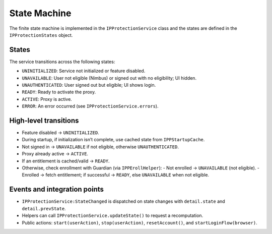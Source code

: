 State Machine
=============

The finite state machine is implemented in the ``IPProtectionService`` class
and the states are defined in the ``IPProtectionStates`` object.

States
------

The service transitions across the following states:

- ``UNINITIALIZED``: Service not initialized or feature disabled.
- ``UNAVAILABLE``: User not eligible (Nimbus) or signed out with no eligibility; UI hidden.
- ``UNAUTHENTICATED``: User signed out but eligible; UI shows login.
- ``READY``: Ready to activate the proxy.
- ``ACTIVE``: Proxy is active.
- ``ERROR``: An error occurred (see ``IPProtectionService.errors``).

High‑level transitions
----------------------

- Feature disabled → ``UNINITIALIZED``.
- During startup, if initialization isn’t complete, use cached state from ``IPPStartupCache``.
- Not signed in → ``UNAVAILABLE`` if not eligible, otherwise ``UNAUTHENTICATED``.
- Proxy already active → ``ACTIVE``.
- If an entitlement is cached/valid → ``READY``.
- Otherwise, check enrollment with Guardian (via ``IPPErollHelper``):
  - Not enrolled → ``UNAVAILABLE`` (not eligible).
  - Enrolled → fetch entitlement; if successful → ``READY``, else ``UNAVAILABLE`` when not eligible.

Events and integration points
-----------------------------

- ``IPProtectionService:StateChanged`` is dispatched on state changes with
  ``detail.state`` and ``detail.prevState``.
- Helpers can call ``IPProtectionService.updateState()`` to request a recomputation.
- Public actions: ``start(userAction)``, ``stop(userAction)``,
  ``resetAccount()``, and ``startLoginFlow(browser)``.
